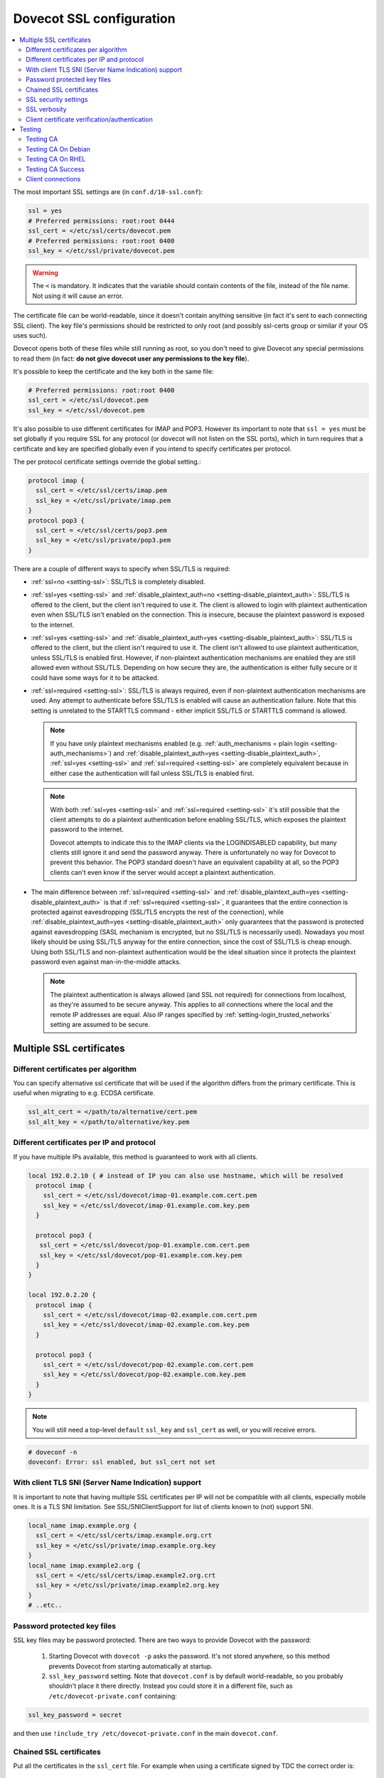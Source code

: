 .. _dovecot_ssl_configuration:

=========================
Dovecot SSL configuration
=========================

.. contents::
   :local:

The most important SSL settings are (in ``conf.d/10-ssl.conf``):

.. code::

  ssl = yes
  # Preferred permissions: root:root 0444
  ssl_cert = </etc/ssl/certs/dovecot.pem
  # Preferred permissions: root:root 0400
  ssl_key = </etc/ssl/private/dovecot.pem


.. Warning:: The ``<`` is mandatory. It indicates that the variable should contain contents of the file, instead of the file name. Not using it will cause an error.

The certificate file can be world-readable, since it doesn't contain anything sensitive (in fact it's sent to each connecting SSL client). The key file's permissions should be restricted to only root (and possibly ssl-certs group or similar if your OS uses such). 

Dovecot opens both of these files while still running as root, so you don't need to give Dovecot any special permissions to read them (in fact: **do not give dovecot user any permissions to the key file**).

It's possible to keep the certificate and the key both in the same file:

.. code::

  # Preferred permissions: root:root 0400
  ssl_cert = </etc/ssl/dovecot.pem
  ssl_key = </etc/ssl/dovecot.pem

It's also possible to use different certificates for IMAP and POP3. However its important to note that ``ssl = yes`` must be set globally if you require SSL for any protocol (or dovecot will not listen on the SSL ports), which in turn requires that a certificate and key are specified globally even if you intend to specify certificates per protocol.

The per protocol certificate settings override the global setting.:

.. code::

  protocol imap {
    ssl_cert = </etc/ssl/certs/imap.pem
    ssl_key = </etc/ssl/private/imap.pem
  }
  protocol pop3 {
    ssl_cert = </etc/ssl/certs/pop3.pem
    ssl_key = </etc/ssl/private/pop3.pem
  }

There are a couple of different ways to specify when SSL/TLS is required:

* :ref:`ssl=no <setting-ssl>`: SSL/TLS is completely disabled.

* :ref:`ssl=yes <setting-ssl>` and :ref:`disable_plaintext_auth=no <setting-disable_plaintext_auth>`: SSL/TLS is offered to the client, but the client isn't required to use it. The client is allowed to login with plaintext authentication even when SSL/TLS isn't enabled on the connection. This is insecure, because the plaintext password is exposed to the internet.

* :ref:`ssl=yes <setting-ssl>` and :ref:`disable_plaintext_auth=yes <setting-disable_plaintext_auth>`: SSL/TLS is offered to the client, but the client isn't required to use it. The client isn't allowed to use plaintext authentication, unless SSL/TLS is enabled first. However, if non-plaintext authentication mechanisms are enabled they are still allowed even without SSL/TLS.
  Depending on how secure they are, the authentication is either fully secure or it could have some ways for it to be attacked.

* :ref:`ssl=required <setting-ssl>`: SSL/TLS is always required, even if non-plaintext authentication mechanisms are used. Any attempt to authenticate before SSL/TLS is enabled will cause an authentication failure. Note that this setting is unrelated to the STARTTLS command - either implicit SSL/TLS or STARTTLS command is allowed.

  .. NOTE:: If you have only plaintext mechanisms enabled (e.g. :ref:`auth_mechanisms = plain login <setting-auth_mechanisms>`) and :ref:`disable_plaintext_auth=yes <setting-disable_plaintext_auth>`, :ref:`ssl=yes <setting-ssl>` and :ref:`ssl=required <setting-ssl>` are completely equivalent because in either case the authentication will fail unless SSL/TLS is enabled first.

  .. NOTE:: With both :ref:`ssl=yes <setting-ssl>` and :ref:`ssl=required <setting-ssl>` it's still possible that the client attempts to do a plaintext authentication before enabling SSL/TLS, which exposes the plaintext password to the internet.

             Dovecot attempts to indicate this to the IMAP clients via the LOGINDISABLED capability, but many clients still ignore it and send the password anyway. There is unfortunately no way for Dovecot to prevent this behavior. The POP3 standard doesn't have an equivalent capability at all, so the POP3 clients can't even know if the server would accept a plaintext authentication.

* The main difference between :ref:`ssl=required <setting-ssl>` and :ref:`disable_plaintext_auth=yes <setting-disable_plaintext_auth>` is that if :ref:`ssl=required <setting-ssl>`, it guarantees that the entire connection is protected against eavesdropping (SSL/TLS encrypts the rest of the connection), while :ref:`disable_plaintext_auth=yes <setting-disable_plaintext_auth>` only guarantees that the password is protected against eavesdropping (SASL mechanism is encrypted, but no SSL/TLS is necessarily used). Nowadays you most likely should be using SSL/TLS anyway for the entire connection, since the cost of SSL/TLS is cheap enough. Using both SSL/TLS and non-plaintext authentication would be the ideal situation since it protects the plaintext password even against man-in-the-middle attacks.

  .. Note:: The plaintext authentication is always allowed (and SSL not required) for connections from localhost, as they're assumed to be secure anyway. This applies to all connections where the local and the remote IP addresses are equal. Also IP ranges specified by :ref:`setting-login_trusted_networks` setting are assumed to be secure.

Multiple SSL certificates
^^^^^^^^^^^^^^^^^^^^^^^^^

Different certificates per algorithm
************************************

.. versionadded:: v2.2.31

You can specify alternative ssl certificate that will be used if the algorithm differs from the primary certificate. This is useful when migrating to e.g. ECDSA certificate.

.. code::

  ssl_alt_cert = </path/to/alternative/cert.pem
  ssl_alt_key = </path/to/alternative/key.pem

Different certificates per IP and protocol
******************************************

If you have multiple IPs available, this method is guaranteed to work with all clients.

.. code::

  local 192.0.2.10 { # instead of IP you can also use hostname, which will be resolved
    protocol imap {
      ssl_cert = </etc/ssl/dovecot/imap-01.example.com.cert.pem
      ssl_key = </etc/ssl/dovecot/imap-01.example.com.key.pem
    }

    protocol pop3 {
     ssl_cert = </etc/ssl/dovecot/pop-01.example.com.cert.pem
     ssl_key = </etc/ssl/dovecot/pop-01.example.com.key.pem
    }
  }

  local 192.0.2.20 {
    protocol imap {
      ssl_cert = </etc/ssl/dovecot/imap-02.example.com.cert.pem
      ssl_key = </etc/ssl/dovecot/imap-02.example.com.key.pem
    }

    protocol pop3 {
      ssl_cert = </etc/ssl/dovecot/pop-02.example.com.cert.pem
      ssl_key = </etc/ssl/dovecot/pop-02.example.com.key.pem
    }
  }

.. Note:: You will still need a top-level ``default`` ``ssl_key`` and ``ssl_cert`` as well, or you will receive errors.


.. code::

  # doveconf -n
  doveconf: Error: ssl enabled, but ssl_cert not set

With client TLS SNI (Server Name Indication) support
****************************************************

It is important to note that having multiple SSL certificates per IP will not be compatible with all clients, especially mobile ones. It is a TLS SNI limitation. See SSL/SNIClientSupport for list of clients known to (not) support SNI.

.. code-block:: none 

  local_name imap.example.org {
    ssl_cert = </etc/ssl/certs/imap.example.org.crt
    ssl_key = </etc/ssl/private/imap.example.org.key
  }
  local_name imap.example2.org {
    ssl_cert = </etc/ssl/certs/imap.example2.org.crt
    ssl_key = </etc/ssl/private/imap.example2.org.key
  }
  # ..etc..

Password protected key files
****************************

SSL key files may be password protected. There are two ways to provide Dovecot with the password:

 #. Starting Dovecot with ``dovecot -p`` asks the password. It's not stored anywhere, so this method prevents Dovecot from starting automatically at startup.
 #. ``ssl_key_password`` setting. Note that ``dovecot.conf`` is by default world-readable, so you probably shouldn't place it there directly. Instead you could store it in a different file, such as ``/etc/dovecot-private.conf`` containing:

.. code::

  ssl_key_password = secret

and then use ``!include_try /etc/dovecot-private.conf`` in the main ``dovecot.conf``.

Chained SSL certificates
************************

Put all the certificates in the ``ssl_cert`` file. For example when using a certificate signed by TDC the correct order is:

 #. Dovecot's public certificate
 #. TDC SSL Server CA
 #. TDC Internet Root CA
 #. Globalsign Partners CA

SSL security settings
*********************

When Dovecot starts up for the first time, it generates new 512bit and 1024bit Diffie Hellman parameters and saves them into ``<prefix>/var/lib/dovecot/ssl-parameters.dat``. Dovecot v2.1.x and older regenerated them every week by default, but because the extra security gained by the regeneration is quite small, Dovecot v2.2 disabled the regeneration feature completely.


.. Note:: Since v2.3.3+ Diffie-Hellman parameters have been made optional, and you are encouraged to disable non-ECC DH algorithms completely.

From and up to version 2.2, you can specify the wanted DH parameters length using:

.. code::

  ssl_dh_parameters_length = 2048

From version 2.3, you must specify path to DH parameters file using:

.. code::

  ssl_dh = </path/to/dh.pem

To generate new parameters file, you can use:

.. code::

  # This might take a very long time. Run it on a machine with sufficient entropy.
  openssl dhparam 4096 > dh.pem

You can also convert an old v2.2 parameters file with command:

.. code::

  dd if=/path/to/ssl-parameters.dat bs=1 skip=88 | openssl dhparam -inform DER

This should work most of the times. If not, generate new file.

By default Dovecot's allowed ciphers list contains:

.. code::

  ssl_cipher_list = ALL:!kRSA:!SRP:!kDHd:!DSS:!aNULL:!eNULL:!EXPORT:!DES:!3DES:!MD5:!PSK:!RC4:!ADH:!LOW@STRENGTH

Disallowing more won't really gain any security for those using better ciphers, but it does prevent people from accidentally using insecure ciphers. See https://www.openssl.org/docs/manmaster/man1/ciphers.html for a list of the ciphers.

You should usually prefer server ciphers and their order, so setting

.. code::

  ssl_prefer_server_ciphers = yes

is recommended.

SSL verbosity
*************

.. code::

  verbose_ssl = yes

This will make Dovecot log all the problems it sees with SSL connections. Some errors might be caused by dropped connections, so it could be quite noisy.

Client certificate verification/authentication
**********************************************

If you want to require clients to present a valid SSL certificate, you'll need these settings:

.. code::

  ssl_ca = </etc/ssl/ca.pem
  ssl_verify_client_cert = yes

  auth_ssl_require_client_cert = yes
  # if you want to get username from certificate as well, enable this
  #auth_ssl_username_from_cert = yes

The CA file should contain the certificate(s) followed by the matching CRL(s). 

.. Note:: The CRLs are required to exist. For a multi-level CA place the certificates in this order:

#. Issuing CA cert
#. Issuing CA CRL
#. Intermediate CA cert
#. Intermediate CA CRL
#. Root CA cert
#. Root CA CRL

The certificates and the CRLs have to be in PEM format. To convert a DER format CRL (e.g. http://crl.cacert.org/class3-revoke.crl) into PEM format, use:

.. code::

  openssl crl -in class3-revoke.crl -inform DER -outform PEM > class3-revoke.pem

With the above settings if a client connects which doesn't present a certificate signed by one of the CAs in the ``ssl_ca`` file, Dovecot won't let the user log in. This could present a problem if you're using Dovecot to provide SASL authentication for an MTA (such as Postfix) which is not capable of supplying client certificates for SASL authentication. If you need Dovecot to provide SASL authentication to an MTA without requiring client certificates and simultaneously provide IMAP service to clients while requiring client certificates, you can put ``auth_ssl_require_client_cert=yes`` inside of a protocol block as shown below to make an exemption for SMTP SASL clients (such as Postfix).

.. code::

  protocol !smtp {
    auth_ssl_require_client_cert=yes
  }

You may also force the username to be taken from the certificate by setting ``auth_ssl_username_from_cert=yes``.

* The text is looked up from subject DN's specified field using OpenSSL's ``X509_NAME_get_text_by_NID()`` function.

* By default the ``CommonName`` field is used.

* You can change the field with ``ssl_cert_username_field=name`` setting (parsed using OpenSSL's ``OBJ_txt2nid()`` function). ``x500UniqueIdentifier`` is a common choice.

You may also want to disable the password checking completely. Doing this currently circumvents Dovecot's security model so it's not recommended to use it, but it is possible by making the passdb allow logins using any password (typically requiring `nopassword extra field to be returned <authentication-password_database_extra_fields>`).

Testing
^^^^^^^
Try out your new setup:

.. code::

  openssl s_client -servername mail.sample.com -connect mail.sample.com:pop3s

You should see something like this:

.. code::

   CONNECTED(00000003)
   depth=2 /O=Root CA/OU=http://www.cacert.org/CN=CA Cert Signing Authority/emailAddress=support@cacert.org
   verify error:num=19:self signed certificate in certificate chain
   verify return:0
   ---
   Certificate chain
   0 s:/CN=mail.example.com
     i:/O=CAcert Inc./OU=http://www.CAcert.org/CN=CAcert Class 3 Root
   1 s:/O=CAcert Inc./OU=http://www.CAcert.org/CN=CAcert Class 3 Root
     i:/O=Root CA/OU=http://www.cacert.org/CN=CA Cert Signing Authority/emailAddress=support@cacert.org
   2 s:/O=Root CA/OU=http://www.cacert.org/CN=CA Cert Signing Authority/emailAddress=support@cacert.org
     i:/O=Root CA/OU=http://www.cacert.org/CN=CA Cert Signing Authority/emailAddress=support@cacert.org
   ---
   Server certificate
   -----BEGIN CERTIFICATE-----
   MIIE1DCCArygAwIBAgIDAMBPMA0GCSqGSIb3DQEBBAUAMFQxFDASBgNVBAoTC0NB
   Y2VydCBJbmMuMR4wHAYDVQQLExVodHRwOi8vd3d3LkNBY2VydC5vcmcxHDAaBgNV
   BAMTE0NBY2VydCBDbGFzcyAzIFJvb3QwHhcNMTAxMjIwMTM1NDQ1WhcNMTIxMjE5
   MTM1NDQ1WjAmMSQwIgYDjksadnjkasndjksandjksandjksandj5YXJlYS5vcmcw
   ggEiMA0GCSqGSIb3DQEBAQUAA4IBDwAwggEKAoIBAQC3jOX3FC8wVqnb2r65Sfvk
   cYUpJhlbhCfqPdN41c3WS0y1Jwwum1q4oMAJvdRnD5TMff1+fqTFy3lS1sYxIXiD
   kBRo478eNqzXHMpBOqbvKjYp/UZgWUNA9ebI1nQtwd7rnjmm/GrtyItjahCsgzDS
   qPAie+mXYzuT49ZoG+Glg7/R/jDcLMcJY0d5eJ7kufB1RLhvRitZD4FEbJVehqhY
   aevf5bLk1BNFhzRBfLXmv6u/kfvWf2HjGAf0aFhaQyiAldDgnZrvaZOFjkToJk27
   p9MguvwGmbciao0DmMjcJhQ0smclFwy8Kj98Tz+nTkfAlU8jJdb1J/tIatJdpSRh
   AgMBAAGjgdwwgdkwDAYDVR0TAQH/BAIwADA0BgNVHSUELTArBggrBgEFBQcDAgYI
   KwYBBQUHAwEGCWCGSAGG+EIEAQYKKwYBBAGCNwoDAzALBgNVHQ8EBAMCBaAwMwYI
   KwYBBQUHAQEEJzAlMCMGCCsGAQUFBzABhadodHRwOi8vb2NzcC5jYWNlcnQub3Jn
   LzBRBgNVknsadkjasnjdksandjksandjsnNlY3VyaXR5YXJlYS5vcmegKQYIKwYB
   BQUHCAWgHQwbbWFpbC5qb2ludC5zZWN1cml0eWFyZWEub3JnMA0GCSqGSIb3DQEB
   BQUAA4ICAQAX8ceObvUZNKYTlNQ/cv0BiA1XweRsVNca1ILACNLdVPR9mvf+aXCh
   ODkHaZAmGngj1DfD4fJsTbaydGWSPeVH91Qi9F+Pi6szhsxylI83NKbuXihcenuG
   twnte8aIb5FelVHttLQPSKRR62E8YmDWk3KYivuFAuZqDaGnWc5yeneTBpsGter/
   4awqsgymBK2YEg1HIWMPaRBvwzCVN/yUyWhFH9Nj11f/xgZE87VXrjLHWT/73i2Z
   S4uIZ2KHQUYuxMGldgpXm+QxFM8DGA6z1T1oPCVfW85cezlfr8QVvX6SXZrAUNL0
   3D5YPzQuevW+5CrqnGA+F5ff4mBMl8R8Sg0+0LoLqt5PbpGyTt9vS1INZCdfvtIA
   /d7Ae7Xp9W8FVRqd7tvNMIy3ZA0/wNMDUczkhC/YtvHfMELpjtMJAGF15OtO7Vik
   V+FZnBP1Yd7760dtEmd6bF8vjcXCvDdxwGtcAehAUpIgAWvkHHOt8+H56tkFENAP
   /ZpJ+Wr+K3lxkkG+BN1bucxMuAdVyTpFyZfKDHRXIO/5e0hpPOaTO+obD3kifzdh
   yy7KmdKvDclHTiPuonJBzEXeM3JQBjcDHbMSyA6+38yBcso27h9VqCQJB2cZmSlW
   ArS/9wt2X21KgeuGHlTZ/8z9gXAjQKXhDYECWWd6LkWl98ZDBihslQ==
   -----END CERTIFICATE-----
   subject=/CN=mail.example.com
   issuer=/O=CAcert Inc./OU=http://www.CAcert.org/CN=CAcert Class 3 Root
   ---
   No client certificate CA names sent
   ---
   SSL handshake has read 5497 bytes and written 293 bytes
   ---
   New, TLSv1/SSLv3, Cipher is DHE-RSA-AES256-SHA
   Server public key is 2048 bit
   Secure Renegotiation IS supported
   Compression: zlib compression
   Expansion: zlib compression
   SSL-Session:
    Protocol  : TLSv1
    Cipher    : DHE-RSA-AES256-SHA
    Session-ID: 114A22BE4625B33F6893124ACF640AE0628B48B5039E90B3B9A20ADF7FA691F3
    Session-ID-ctx:
    Master-Key: B8A55EC91A060575CFB29503FBF7160C2DC8BCBFE02D20A7F704882F72D8D00272D8D002CE5CCC4B94A492F43ED8F
    Key-Arg   : None
    TLS session ticket:
    0000 - 86 c7 46 63 a5 b6 48 74-16 d8 e0 a7 e2 64 e8 89   ..Fc..Ht.....d..
    0010 - 97 90 59 4b 57 f3 e2 b3-e2 d2 88 90 a8 aa b4 44   ..YKW..........D
    0020 - ea 24 08 5e b4 14 7f e1-2a 1a 1c 40 ca 85 e7 41   .$.^....*..@...A
    0030 - 9d 0d a8 4c f7 e3 db 1e-ef da 53 9c fe 43 cc 62   ...L......S..C.b
    0040 - 79 b6 ad ea 9d cf ca b2-37 41 b7 0f ea 7d 59 e8   y.......7A...}Y.
    0050 - 10 01 a0 eb dc c2 63 66-56 54 6a e8 3a 4b 93 49   ......cfVTj.:K.I
    0060 - 77 da e4 4b 21 e8 30 7e-bf 10 91 3a 2c f9 59 80   w..K!.0~...:,.Y.
    0070 - 01 1f 36 0b 92 85 67 55-c8 86 1d 44 b1 6f 0d ae   ..6...gU...D.o..
    0080 - 15 36 b6 49 3a ef 94 9a-ef 6d 27 f0 80 20 43 09   .6.I:....m'.. C.
    0090 - be 70 c5 30 15 3b 93 c6-c1 4c e9 7f 5c 34 98 dd   .p.0.;...L..\4..

    Compression: 1 (zlib compression)
    Start Time: 1292857721
    Timeout   : 300 (sec)
    Verify return code: 19 (self signed certificate in certificate chain)
   ---
   +OK Dovecot ready.

Testing CA
**********

The above test procedure returns:

.. code::

  Verify return code: 19 (self signed certificate in certificate chain)

which is expected result since test command omits option to verify CA root certificate. The following commands will enable CA root certificate validation.

Testing CA On Debian
********************

On Debian derived distributions try:

.. code::

  openssl s_client -CApath /etc/ssl/certs -connect mail.sample.com:pop3s

Testing CA On RHEL
******************

On Red Hat Enterprise Linux derived distributions try:

.. code::

  openssl s_client -CAfile /etc/pki/tls/cert.pem -connect mail.sample.com:pop3s

Testing CA Success
******************

   Verify return code: 0 (ok)

Client connections
******************

By default Dovecot uses OpenSSL's default system CAs to verify SSL
certificates for outgoing connections. This can be overridden by specifying
either :ref:`setting-ssl_client_ca_dir` or :ref:`setting-ssl_client_ca_file`.
Using :ref:`setting-ssl_client_ca_dir` is preferred because it uses less memory.

.. code::

  ssl_client_ca_dir = /path/to/pem/certificates
  ssl_client_ca_file = /path/to/pem/bundle
